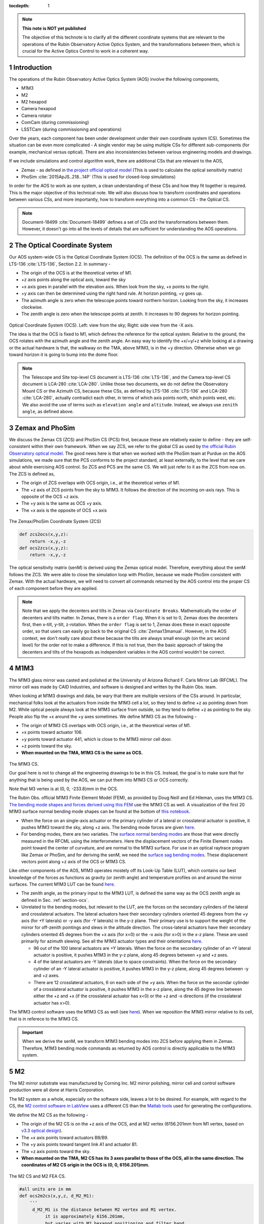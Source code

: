 ..
  Technote content.

  See https://developer.lsst.io/restructuredtext/style.html
  for a guide to reStructuredText writing.

  Do not put the title, authors or other metadata in this document;
  those are automatically added.

  Use the following syntax for sections:

  Sections
  ========

  and

  Subsections
  -----------

  and

  Subsubsections
  ^^^^^^^^^^^^^^

  To add images, add the image file (png, svg or jpeg preferred) to the
  _static/ directory. The reST syntax for adding the image is

  .. figure:: /_static/filename.ext
     :name: fig-label

     Caption text.

   Run: ``make html`` and ``open _build/html/index.html`` to preview your work.
   See the README at https://github.com/lsst-sqre/lsst-technote-bootstrap or
   this repo's README for more info.

   Feel free to delete this instructional comment.

:tocdepth: 1

.. Please do not modify tocdepth; will be fixed when a new Sphinx theme is shipped.

.. sectnum::

.. TODO: Delete the note below before merging new content to the master branch.



.. Add content here.
.. Do not include the document title (it's automatically added from metadata.yaml).

.. note::

   **This note is NOT yet published**

   The objective of this technote is to clarify all the different coordinate systems that are relevant to the operations of the Rubin Observatory Active Optics System, and the transformations between them, which is crucial for the Active Optics Control to work in a coherent way.

############
Introduction
############

The operations of the Rubin Observatory Active Optics System (AOS) involve the following components,

- M1M3
- M2
- M2 hexapod
- Camera hexapod
- Camera rotator
- ComCam (during commissioning)
- LSSTCam (during commissioning and operations)

Over the years, each component has been under development under their own coordinate system (CS).
Sometimes the situation can be even more complicated - A single vendor may be using multiple CSs for different sub-components (for example, mechanical versus optical). There are also inconsistencies between various engineering models and drawings.

If we include simulations and control algorithm work, there are additional CSs that are relevant to the AOS,

- Zemax - as defined in `the project official optical model <https://confluence.lsstcorp.org/display/SYSENG/As-built+optical+model>`__ (This is used to calculate the optical sensitivity matrix)
- PhoSim :cite:`2015ApJS..218...14P` (This is used for closed-loop simulations)

In order for the AOS to work as one system, a clean understanding of these CSs and how they fit together is required. This is the major objective of this technical note. We will also discuss how to transform coordinates and operations between various CSs, and more importantly, how to transform everything into a common CS - the Optical CS.

.. note::

   Document-18499 :cite:`Document-18499` defines a set of CSs and the transformations between them. However, it doesn't go into all the levels of details that are sufficient for understanding the AOS operations.

.. _section-ocs:

#############################
The Optical Coordinate System
#############################

Our AOS system-wide CS is the Optical Coordinate System (OCS). The definition of the OCS is the same as defined in LTS-136 :cite:`LTS-136`, Section 2.2. In summary -

- The origin of the OCS is at the theoretical vertex of M1.
- +z axis points along the optical axis, toward the sky
- +x axis goes in parallel with the elevation axis. When look from the sky, +x points to the right.
- +y axis can then be determined using the right hand rule. At horizon pointing, +y goes up.
- The azimuth angle is zero when the telescope points toward northern horizon. Looking from the sky, it increases clockwise.
- The zenith angle is zero when the telescope points at zenith. It increases to 90 degrees for horizon pointing.

.. figure:: /_static/ocs.png
   :name: fig-ocs
   :target: ../_images/ocs.png
   :alt: The Optical Coordinate System (OCS)

Optical Coordinate System (OCS). Left: view from the sky; Right: side view from the -X axis.

The idea is that the OCS is fixed to M1, which defines the reference for the optical system.
Relative to the ground, the OCS rotates with the azimuth angle and the zenith angle.
An easy way to identify the +x/+y/+z while looking at a drawing or the actual hardware is that, the walkway on the TMA, above M1M3, is in the +y direction. Otherwise when we go toward horizon it is going to bump into the dome floor.

.. note::
   The Telescope and Site top-level CS document is LTS-136 :cite:`LTS-136`, and the Camera top-level CS document is LCA-280 :cite:`LCA-280`. Unlike those two documents, we do not define the Observatory Mount CS or the Azimuth CS, because these CSs, as defined by LTS-136 :cite:`LTS-136` and LCA-280 :cite:`LCA-280`, actually contradict each other, in terms of which axis points north, which points west, etc. We also avoid the use of terms such as ``elevation angle`` and ``altitude``. Instead, we always use ``zenith angle``, as defined above.


################
Zemax and PhoSim
################

We discuss the Zemax CS (ZCS) and PhoSim CS (PCS) first, because these are relatively easier to define -
they are self-consistent within their own framework.
When we say ZCS, we refer to the global CS as used by
`the official Rubin Observatory optical model <https://confluence.lsstcorp.org/display/SYSENG/As-built+optical+model>`__. The good news here is that when we worked with the PhoSim team at Purdue on the AOS simulations, we made sure that the PCS conforms to the project standard, at least externally, to the level that we care about while exercising AOS control.
So ZCS and PCS are the same CS. We will just refer to it as the ZCS from now on.
The ZCS is defined as,

- The origin of ZCS overlaps with OCS origin, i.e., at the theoretical vertex of M1.
- The +z axis of ZCS points from the sky to M1M3. It follows the direction of the incoming on-axis rays. This is opposite of the OCS +z axis.
- The +y axis is the same as OCS +y axis.
- The +x axis is the opposite of OCS +x axis

.. figure:: /_static/zcs.png
   :name: fig-zcs
   :target: ../_images/zcs.png
   :alt: The Zemax/PhoSim Coordinate System (ZCS)

The Zemax/PhoSim Coordinate System (ZCS)

.. code-block:: py

   def zcs2ocs(x,y,z):
       return -x,y,-z
   def ocs2zcs(x,y,z):
       return -x,y,-z

The optical sensitivity matrix (senM) is derived using the Zemax optical model.
Therefore, everything about the senM follows the ZCS. We were able to close the simulation loop with PhoSim, because we made PhoSim consistent with Zemax.
With the actual hardware, we will need to convert all commands returned by the AOS control into the proper CS of each component before they are applied.

.. note::

    Note that we apply the decenters and tilts in Zemax via ``Coordinate Breaks``. Mathematically the order of decenters and tilts matter. In Zemax, there is a ``order flag``. When it is set to 0, Zemax does the decenters first, then x-tilt, y-tilt, z-rotation. When the ``order flag`` is set to 1, Zemax does these in exact opposite order, so that users can easily go back to the original CS :cite:`Zemax13manual`. However, in the AOS context, we don't really care about these because the tilts are always small enough (on the arc second level) for the order not to make a difference. If this is not true, then the basic approach of taking the decenters and tilts of the hexapods as independent variables in the AOS control wouldn't be correct.

####
M1M3
####

The M1M3 glass mirror was casted and polished at the University of Arizona Richard F. Caris Mirror Lab (RFCML).
The mirror cell was made by CAID Industries, and software is designed and written by the Rubin Obs. team.

When looking at M1M3 drawings and data, be wary that there are multiple versions of the CSs around. In particular, mechanical folks look at the actuators from inside the M1M3 cell a lot, so they tend to define +z as pointing down from M2. While optical people always look at the M1M3 surface from outside, so they tend to define +z as pointing to the sky. People also flip the +x around the +y axes sometimes. We define M1M3 CS as the following -

- The origin of M1M3 CS overlaps with OCS origin, i.e., at the theoretical vertex of M1.
- +x points toward actuator 106.
- +y points toward actuator 441, which is close to the M1M3 mirror cell door.
- +z points toward the sky.
- **When mounted on the TMA, M1M3 CS is the same as OCS.**


.. figure:: /_static/m1m3.png
   :name: fig-m1m3
   :target: ../_images/m1m3.png
   :alt: The M1M3 CS

The M1M3 CS.

Our goal here is not to change all the engineering drawings to be in this CS. Instead, the goal is to make sure that for anything that is being used by the AOS, we can put them into M1M3 CS or OCS correctly.

Note that M3 vertex is at (0, 0, -233.8)mm in the OCS.

The Rubin Obs. official M1M3 Finite Element Model (FEM), as provided by Doug Neill and Ed Hileman, uses the M1M3 CS.
`The bending mode shapes and forces derived using this FEM
<https://github.com/lsst-sitcom/M1M3_ML/blob/master/data/M1M3_1um_156_README.txt>`__
use the M1M3 CS as well.
A visualization of the first 20 M1M3 surface normal bending mode shapes can be found at the bottom of
`this notebook <https://github.com/lsst-sitcom/M1M3_ML/blob/master/finalBendingModes.ipynb>`__.

- When the force on an single-axis actuator or the primary cylinder of a lateral or crosslateral actuator is positive, it pushes M1M3 toward the sky, along +z axis. The bending mode forces are given `here <https://github.com/lsst-sitcom/M1M3_ML/blob/master/data/M1M3_1um_156_force.txt>`__.
- For bending modes, there are two variaties. The `surface normal bending modes <https://github.com/lsst-sitcom/M1M3_ML/blob/master/data/M1M3_1um_156_grid.txt>`__ are those that were directly measured in the RFCML using the interferometers. Here the displacement vectors of the Finite Element nodes point toward the center of curvature, and are normal to the M1M3 surface. For use in an optical raytrace program like Zemax or PhoSim, and for deriving the senM, we need the `surface sag bending modes <https://github.com/lsst-sitcom/M1M3_ML/blob/master/data/M1M3_1um_156_sag.txt>`__. These displacement vectors point along +z axis of the OCS or M1M3 CS.

Like other components of the AOS, M1M3 operates mostely off its Look-Up Table (LUT), which contains our best knowledge of the forces as functions as gravity (or zenith angle) and temperature profiles on and around the mirror surfaces. The current M1M3 LUT can be found `here <https://github.com/lsst-sitcom/M1M3_ML/blob/master/data/FLUT.yaml>`__.

- The zenith angle, as the primary input to the M1M3 LUT, is defined the same way as the OCS zenith angle as defined in Sec. :ref:`section-ocs`.
- Unrelated to the bending modes, but relevant to the LUT, are the forces on the secondary cylinders of the lateral and crosslateral actuators. The lateral actuators have their secondary cylinders oriented 45 degrees from the +y axis (for +Y laterals) or -y axis (for -Y laterals) in the y-z plane. Their primary use is to support the weight of the mirror for off-zenith pointings and slews in the altitude direction. The cross-lateral actuators have their secondary cylinders oriented 45 degrees from the +x axis (for x<0) or the -x axis (for x>0) in the x-z plane. These are used primarily for azimuth slewing. See all the M1M3 actuator types and their orientations `here <https://github.com/lsst-sitcom/M1M3_ML/blob/master/data/LS_CUP_ACTSTYLE_ID.xlsx>`__.

  - 96 out of the 100 lateral actuators are +Y laterals. When the force on the secondary cylinder of an +Y lateral actuator is positive, it pushes M1M3 in the y-z plane, along 45 degrees between +y and +z axes.
  - 4 of the lateral actuators are -Y laterals (due to space constraints). When the force on the secondary cylinder of an -Y lateral actuator is positive, it pushes M1M3 in the y-z plane, along 45 degrees between -y and +z axes.
  - There are 12 crosslateral actuators, 6 on each side of the +y axis. When the force on the secondar cylinder of a crosslateral actuator is positive, it pushes M1M3 in the x-z plane, along the 45 degree line between either the +z and +x (if the crosslateral actuator has x<0) or the +z and -x directions (if the crosslateral actuator has x>0).

The M1M3 control software uses the M1M3 CS as well (see `here <https://github.com/lsst-ts/ts_m1m3support/blob/master/Controller/SettingFiles/Tables/ForceActuatorTable.csv>`__). When we reposition the M1M3 mirror relative to its cell, that is in referece to the M1M3 CS.

.. Important::

  When we derive the senM, we transform M1M3 bending modes into ZCS before applying them in Zemax. Therefore, M1M3 bending mode commands as returned by AOS control is directly applicable to the M1M3 system.

##
M2
##

The M2 mirror substrate was manufactured by Corning Inc. M2 mirror polishing, mirror cell and control software production were all done at Harris Corporation.

The M2 system as a whole, especially on the software side, leaves a lot to be desired. For example, with regard to the CS, the `M2 control software in LabView <https://github.com/lsst-ts/ts_mtm2>`__ uses a different CS than the `Matlab tools <https://github.com/lsst-ts/ts_mtm2_matlab_tools>`__ used for generating the configurations.

We define the M2 CS as the following -

- The origin of the M2 CS is on the +z axis of the OCS, and at M2 vertex (6156.201mm from M1 vertex, based on `v3.3 optical design <https://confluence.lsstcorp.org/display/SYSENG/As-built+optical+model>`__).
- The +x axis points toward actuators B8/B9.
- The +y axis points toward tangent link A1 and actuator B1.
- The +z axis points toward the sky.
- **When mounted on the TMA, M2 CS has its 3 axes parallel to those of the OCS, all in the same direction. The coordinates of M2 CS origin in the OCS is (0, 0, 6156.201)mm.**

.. figure:: /_static/m2.png
   :name: fig-m2
   :target: ../_images/m2.png
   :alt: The M2 CS

The M2 CS and M2 FEA CS.

.. code-block:: py

   #all units are in mm
   def ocs2m2cs(x,y,z, d_M2_M1):
       '''
        d_M2_M1 is the distance between M2 vertex and M1 vertex.
             it is approximately 6156.201mm,
             but varies with M2 hexapod positioning and filter band.
       '''
       return x,y,z-d_M2_M1
   def m2cs2ocs(x,y,z, d_M2_M1):
       return x,y,z+d_M2_M1

Our goal here is not to change all the engineering drawings to be in this CS. Instead, the goal is to make sure that for anything that is being used by the AOS, we can put them into M2 CS or OCS correctly.

Because we will continue to use the Harris Matlab tools to generate configuration files, for example, when a hardpoint fails and we need to reconfigure a different actuator to work as hard point, we need to define the CS used by the M2 Matlab tools. Since the Harris FEM uses the same CS, and we have been doing Finite Element Analysis (FEA) with it, we call it the M2 FEA CS -

- The origin of the M2 FEA CS overlaps with the M2 CS (at M2 vertex)
- The +y axis points toward actuators B23/B24.
- The +x axis points toward tangent link A4 and actuator B16.
- The +z axis points toward M1M3.

Harris derived a set of M2 bending modes prior to M2 cell and mirror delivery, but those made no sense to us at all. The M2 bending modes that we use now have been calculated by us using the final FEM as delivered by Harris. This FEM uses the M2 FEA CS which we define above. For ease of use, we convert these bending modes into the M2 CS, and make them available `here <https://github.com/lsst-sitcom/M2_FEA/blob/master/data/M2_1um_72_README.txt>`__ .

.. code-block:: py

   def m2fea2m2cs(x,y,z):
       return -y,-x,-z
   def m2cs2m2fea(x,y,z):
       return -y,-x,-z

The M2 LabView control software uses M2 CS (most likely by coincidence). See
`here <https://github.com/lsst-ts/ts_mtm2/blob/master/doc/project/CellConfiguration.xlsx>`__.
The M2 Matlab tools which are used to generate the configuration files uses the M2 FEA CS. See
`here <https://github.com/lsst-ts/ts_mtm2_matlab_tools/blob/master/ReferenceFiles/AxialActuatorLocations.csv>`__.
The configuration file thus generated are usable by the LabView software because
when the configuration files refer to actuators, for example, in the influence matrix and decoupling matrix, they refer to them by actuator IDs instead of their coordinates.
When we reposition the M2 mirror relative to its cell, that is in referece to the M2 CS.
The axial actuator force distribution found on the M2 Engineering User Interface (EUI) uses the M2 CS.

So, on the bending modes -

- `The bending mode forces <https://github.com/lsst-sitcom/M2_FEA/blob/master/data/M2_1um_72_force.txt>`__ were calculated in the M2 FEA CS but then converted into the M2 CS. At zenith pointing, a positive bending force means that the actuator is pulling up. While applying the forces to the control system, the forces are also in the M2 CS, where a positive force means pulling the mirror toward the cell, as evidenced in the `LUT test <https://github.com/lsst-sitcom/M2_summit_2003/blob/master/a17_LUT_cart_rotation.ipynb>`__.
- To be consistent with M1M3, M2 bending mode shapes also come with two variaties. The `surface normal bending modes <https://github.com/lsst-sitcom/M2_FEA/blob/master/data/M2_1um_72_grid.txt>`__ has the displacement vectors pointing toward the center of curvature of M2 on the back side of M2, and are normal to the M2 surface. The `surface sag bending modes <https://github.com/lsst-sitcom/M2_FEA/blob/master/data/M2_1um_72_sag.txt>`__ have the displacement vectors along +z axis in the M2 CS.

A visualization of the first 20 M2 surface normal bending mode shapes can be found at the bottom of
`this notebook <https://github.com/lsst-sitcom/M2_FEA/blob/master/finalBendingModes.ipynb>`__.

Some clarifications on the M2 LUT -

- As we discussed above, for axial actuators, a positve force always pulls the M2 mirror. That is why during the `LUT test <https://github.com/lsst-sitcom/M2_summit_2003/blob/master/a17_LUT_cart_rotation.ipynb>`__, the axial forces went negative when the mirror faced up. The same applies to the tangent links, i.e., the tangent forces are positive when the tangent links pull. That is why during the `LUT test <https://github.com/lsst-sitcom/M2_summit_2003/blob/master/a17_LUT_cart_rotation.ipynb>`__, when tangent link A4 was going toward the ceiling, forces on A2 and A3 were positive.

- The angle which the M2 software uses for looking up forces in the LUT is defined in the range (-270, +90) degrees. We use ``M2 LUT angle`` to refer to this angle. This is built into the M2 software, and we prefer not to mess with it unless absolutely necessary. The M2 `LUT test <https://github.com/lsst-sitcom/M2_summit_2003/blob/master/a17_LUT_cart_rotation.ipynb>`__ revealed the relation between the M2 LUT angle and the OCS zenith angle is

  .. math::
    M2 LUT\ angle = -(zenith\ angle) + 90 degrees

  Therefore, when the telescope moves from zenith pointing to horizon pointing, the M2 LUT angle goes from 90 degrees to 0.
- The M2 inclinometer read out obeys the same definition as the M2 LUT angle. See `here <https://github.com/lsst-sitcom/M2_summit_2003/blob/master/a17_LUT_cart_rotation.ipynb>`__.


.. Important::

  When we derive the senM, we transform M2 bending modes into ZCS before applying them in Zemax. Therefore, M2 bending mode commands as returned by AOS control is directly applicable to the M2 system. [Not true as of this writing, we will make this change soon. After that we will remove this statement.]

##########
M2 Hexapod
##########

The M2 hexapod was manufactured by Moog CSA Engineering.

The M2 hexapod uses M2 CS. A few additional notes -

- The center of rotation (COR) can be reconfigured with the software, we will set the COR at M2 vertex for AOS operations, so that it overlaps with the origin of M2 CS.
- The +x axis points toward actuator 6.
- The +y axis points toward actuator 1.
- The +z axis points away from the M2 mounting surface.
- Strictly speaking, the order of decenters and rotations matter. However, in the AOS context, we don't really care about these because the tilts are always small enough for the order not to make a difference.
- **When mounted on the TMA, actuator 1 is in the OCS +y direction, actuator 6 is in the OCS +x direction.**

.. figure:: /_static/m2hex.png
   :name: fig-m2hex
   :target: ../_images/m2hex.png
   :alt: The M2 Hexapod

The M2 hexapod in the M2 CS.

The M2 hexapod LUT angle is defined the same way as the OCS zenith angle, ranging between 0 and 90 degrees.

.. Important::

  When we derive the senM, we apply the M2 hexapod motions in ZCS. When we use PhoSim to close the simulation loop, PhoSim also interprets those hexapod commands in ZCS. But the actual hardware applies those commands in M2 CS, so we need to convert the commands into M2 CS before they are applied. This transformation can easily be derived using matrix transformations laid out in Document-18499 :cite:`Document-18499`. For convenience, here we give it more explicitly

  .. code-block:: py

    # rotation around z-axis (rz) is not needed in AOS control
    def zcs2m2cs_cmd(dx, dy, dz, rx, ry):
       return -dx, dy, -dz, -rx, -ry




#######
LSSTCam
#######


The Camera Coordinate System (CCS) has been widely used by the Camera team.
As pointed out in Sec. :ref:`section-ocs`, LTS-136 :cite:`LTS-136` and LCA-280 :cite:`LCA-280` actually contradict each other in some aspects. But the good news is that both the Azimuth CS defined by LTS-136 :cite:`LTS-136` and the Telescope CS defined by LCA-280 :cite:`LCA-280` have +z pointing toward the sky, and +y pointing at zenith when telescope points at horizon. So the CCS as defined by LCA-280 :cite:`LCA-280` can be made consistent with our OCS, if we forget about its orientation relative to the earth. (Yes, LCA-280 :cite:`LCA-280` explicitly uses north and west to define the CCS.)

In the AOS context, we define the CCS as the following (We believe this is the same as the CCS used by the camera team; We redefine it here simply because we find the definition of CCS in LCA-280 :cite:`LCA-280` rather confusing.)

- The origin of the CCS is at L1S1 vertex. L1S1 is the first surface, i.e., out-facing (away from the rest of the camera) surface of L1. This is about 3397mm from the M1 vertex, based on `v3.3 optical design <https://confluence.lsstcorp.org/display/SYSENG/As-built+optical+model>`__. Note that this distance also varies with the filter band.
- The +z axis points from L1S1 into the camera body, along the optical axis, so that most of the camera components have positive z.
- The +x axis points toward raft R42, along the parallel transfer direction of the individual segments. The segments are roughly 500 by 2000 pixels. The parallel transfer direction is along the 2000-pixel side.
- The +y axis points toward raft R24, along the serial register. The serial register is along the 500-pixel side of the CCD segments.
- **When mounted on the telescope mount, with the rotator angle at zero, the x/y/z axes of the OCS are in parallel with the x/y/z axes of the OCS, and points in the same directions.**

The CCS is fixed to the camera body; we use the focal plane to define the CCS because that is the only camera component that is relevant to the AOS, CS-wise. The lens surfaces do change under different gravity and thermal profile, and even the camera rotator angle. But the AOS does not actively control any camera internal components for image quality improvements.

.. figure:: /_static/ccs.png
   :name: fig-ccs
   :target: ../_images/ccs.png
   :alt: The CCS

The Camera CS.

For the wavefront sensors, the split between the intra- and extra-focal chips are parallel to the CCS y-axis on R00 and R44, and parallel to the CCS x-axis on R40 and R04. Here we refer to each 2k by 4k as one chip. Sometimes we see them refered to as half-chips as well. The one closer to the field center is always the extra-focal chip, which has larger z-coordinate in the CCS. The camera team refers to the extra-focal chip as low chip sometimes, because it is lower than the focal plane when looked through the L3 lens. For the same reason, the intra-focal chips are refered to as high chips.

Two out of the four wavefront sensors (R00 and R44) have their CCD segments oriented the same way as the science sensors. Most of the science sensor segments, as seen in the CCS, has the parallel transfer direction parallel the x-axis. However, astronomers are much more used to seeing images with the parallel transfer direction going vertically, and serial register going horizontally. LSE-349 :cite:`LSE-349` defines the project's official Data Visualization CS (DVCS) as a x-y transpose of the CCS. We should be aware that most of the time when we see a visualization of certain quantities over the entire focal plane, a raft, or a single CCD, if the CS is not explicitly given, the assumption should be that it is in DVCS.

.. code-block:: py

   # all units are mm
   def ocs2ccs(x,y,z, d_L1_M1):
       '''
       d_L1_M1 is the distance between L1S1 vertex and M1 vertex.
            it is approximately 3397mm,
            but varies with camera hexapod positioning and filter band.
       '''
       return x,y,z-d_L1_M1
   def ccs2ocs(x,y,z, d_L1_M1):
       return x,y,z+d_L1_M1
   def dvcs2ccs(x,y,z):
       return y,x,z
   def ccs2dvcs(x,y,z):
       return y,x,z

The wavefront sensors are rotated on the focal plane. The wavefront sensor images we get from the DAQ will need to be rotated to be put into the CCS. See `here in the IM code <https://github.com/bxin/IM/blob/9d74b83eb15021e91d27bf96aa262ff378550818/source/aosWFS.py#L402>`__ or `here in ts_wep code <https://github.com/lsst-ts/ts_wep/blob/master/python/lsst/ts/wep/WepController.py#L408-L421>`__
~\footnote{The rotations for the real images from the DAQ may need to be different, because whether or not the DAQ does the rotation for us is TBD.}.
The `cwfs <https://github.com/bxin/cwfs>`__ code was developed initially for R44. The mask parameter interpolation and off-axis distortion coefficients interpolation were initially modeled for R44 as well. We then rely on the axi-symmetry of the optical system to deal with the other wavefront sensors - we rotate a wavefront sensors by a multiple of 90 degrees to get it to the R44 position, do all the interpolations we need to get proper parameters, then rotate back to its true location.

When the telescope points at zenith, with zero azimuth angle, the OCS +y will point to south, and OCS +x will point to west. If a source in the sky starts from the bore sight and moves north (increating Declination), it is going to show up on the detector as moving in +y in the CCS (see off-axis raytrace in the figure below). If a source in the sky starts from the bore sight and moves east (increasing Right Ascension), it is going to show up on the detector as moving in +x in the CCS. Therefore, relative to R22, sources on R44 have larger Ra and Dec values.

.. figure:: /_static/offaxis.png
   :name: fig-offaxis
   :target: ../_images/offaxis.png
   :alt: The Off-axis Rays

Off-axis rays in the ZCS.


##############
Camera Hexapod
##############

The Camera hexapod was manufactured by Moog CSA Engineering.

The Camera hexapod uses the CCS. A few additional notes -

- The center of rotation (COR) can be reconfigured with the software, we will set the COR at L1S1 vertex for AOS operations, so that it overlaps with the origin of the CCS.
- The +x axis points toward actuator 6.
- The +y axis points toward the mid-point between actuators 1 and 2.
- The +z axis points away from the camera mounting surface.
- Strictly speaking, the order of decenters and rotations matter. However, in the AOS context, we don't really care about these because the tilts are always small enough for the order not to make a difference.
- **When mounted on the TMA, actuators 1 and 2 are in the OCS +y direction, actuator 6 is in the OCS +x direction.**

.. figure:: /_static/camhex.png
   :name: fig-camhex
   :target: ../_images/camhex.png
   :alt: The Camera Hexapod

The Camera hexapod in the CCS.

The camera hexapod LUT angle is defined the same way as the OCS zenith angle, ranging between 0 and 90 degrees.

.. Important::

  When we derive the senM, we apply the Camera hexapod motions in ZCS. When we use PhoSim to close the simulation loop, PhoSim also interprets those hexapod commands in ZCS. But the actual hardware applies those commands in CCS, so we need to convert the commands into CCS before they are applied. This transformation can easily be derived using matrix transformations laid out in Document-18499 :cite:`Document-18499`. For convenience, here we give it more explicitly

  .. code-block:: py

    # rotation around z-axis (rz) is not needed in AOS control
    def zcs2ccs_cmd(dx, dy, dz, rx, ry):
       return -dx, dy, -dz, -rx, -ry



##############
Camera Rotator
##############


The camera rotator was manufactured by Moog CSA Engineering.

.. figure:: /_static/rot.png
   :name: fig-rot
   :target: ../_images/rot.png
   :alt: The Camera Rotator

The Camera roator uses the CCS. This is looking at the camera mounting surface from the M1M3.


According to the rotator operator's manual :cite:`rotatorManual`, while looking from the sky, a positive rotation angle is counterclockwise. This is opposite of the azimuth angle as defined in the OCS.

When the rotator angle is non-zero, the CCS is rotated around the optical axis, along with the science sensors and wavefront sensors. But the commands we send to M1M3, M2, and the hexapods will still need to be their own CSs, in order for the commands to be interpreted properly. So we have to ``de-rotate`` somewhere in the AOS pipeline. The possible options are -

#. Rotate the images (from the CCS into the OCS). This is not a good option - rotating CCD images involves intensity interpolation, which introduces additional noise. For example, astigmatisms have all their signal in the donut boundary, and 200nm of astigmatism only shifts the boundary by about 1/3 pixels. This can easily get lost in image rotation.
#. Rotate the senM (so that the Zernikes are still in the CCS while the AOS commands are in the OCS). The senM can be rotated analytically since it is based on an axisymmetric system. Only the Zernikes need to be rotated, in both the orientation (pupil coordinates) and their positions relative to the field center (image coordinates). A function will need to be developed to create a senM in real time using the camera rotation angle as the input. Mathematically this should not be hard to do, but it will be less intuitive for debugging when things go wrong. That is why we prefer the next option, at least during early commissioning. We can reconsider this option after things appear to work correctly with the next option.
#. Rotate final AOS commands before they are sent to subsystems. The senM will stay the same. The AOS control, including senM inversion etc. will happen in the CCS. The AOS commands are first determined in the CCS, then rotated into M1M3 CS/OCS (for M1M3), M2 CS (for M2 and M2 hexapod), and CCS (for Camera hexapod).

Note that the AOS actually uses the annular Zernikes. When we say Zernikes we are also referring to the annular Zernikes. More discussions on the (annular) Zernikes are found in Sec. :ref:`section-pupil`.

.. code:: py

    import numpy as np
    import scipy.interpolate as interpolate
    def deRotateBendingModes(coeff, rAngle, mirror):
        '''
        input parameters:
             coeff: the bending mode coefficients in CCS
             rAngle: camera rotator angle, in degrees (counterclockwise when look from the sky)
             mirror: an mirror object, either M1M3 or M2
        output:
            rotated coeff in OCS
        Note: this is proof of concept for now. Since this needs to be done in real time,
            we should store bending modes on a grid, so that we can avoid interpolating
            scattered data all the time. It is slow.
        '''
        nb = len(coeff) #number of bending modes
        nNodes = len(mirror.bx) #number of surface nodes
        z_ccs = np.zeros(nNodes) #surface shape in CCS
        for i in range(nb):
            z_ccs += mirror.bz[:,i]*coeff[i]
        c = np.cos(np.radians(rAngle))
        s = np.sin(np.radians(rAngle))
        x_ocs = mirror.bx*c - mirror.by*s #document-18499 Eq. (9)
        y_ocs = mirror.bx*s + mirror.by*c #x and y in OCS
        f = interpolate.Rbf(x_ocs, y_ocs, z_ccs)
        z_ocs = f(mirror.bx, mirror.by)
        return np.linalg.pinv(mirror.bz).dot(z_ocs)

    def deRotateHexapod(cmd, rAngle):
        '''
        input parameters:
             cmd: hexapod command [dz, dx,dy,rx,ry] in CCS, with rx and ry in degrees
             rAngle: camera rotator angle, in degrees (counterclockwise when look from the sky)
        output:
            rotated hexapod cmd in OCS, with rx and ry in degrees
        Note:
            if v1 and v2 are 2 vectors in CS1, and v2 = O v1
               T transforms v1 and v2 into CS2
               (T v2) = (T O T^-1) (T v1)
            see Document-18499 for more details on T and O.
        '''
        [dz, dx, dy, rx, ry] = cmd
        transM = np.array([[1,0,0,dx], [0,1,0,dy], [0,0,1,dz], [0,0,0,1]]) #document-18499, Eq (3)
        c = np.cos(np.radians(rx))
        s = np.sin(np.radians(rx))
        rxT = np.array([[1, 0, 0 ,0], [0, c, -s, 0], [0, s, c, 0], [0,0,0,1]])#document-18499, Eq (5)
        c = np.cos(np.radians(ry))
        s = np.sin(np.radians(ry))
        ryT = np.array([[c, 0, s ,0], [0, 1, 0, 0], [-s, 0, c, 0], [0,0,0,1]]) ##document-18499, Eq (7)
        O = transM.dot(rxT).dot(ryT)
        c = np.cos(np.radians(rAngle))
        s = np.sin(np.radians(rAngle))
        T = np.array([[c, -s, 0,0], [s,c,0,0], [0,0,1,0], [0,0,0,1]]) ##document-18499, Eq (9)
        mm = T.dot(O).dot(np.linalg.inv(T))
        print(mm)
        # we can analytically do transM*rxT*ryT on paper, then match matrix elements to mm above.
        # transM * rxT * ryT =
        # [c_ry,      0,    -s_ry,      dx],
        # [-s_rx*s_ry,0,    -s_rx*c_ry, dy],
        # [c_rx*s_ry, s_rx, c_rx*c_ry,  dz],
        # [0,         0,      0,         1]
        [dx, dy, dz] = mm[:-1,-1]
        rx = np.degrees(np.arcsin(mm[2,1]))
        ry = np.degrees(np.arcsin(-mm[0,2]))
        return dz, dx, dy, rx, ry

    def deRotateCmd(aos_cmd_ccs, rAngle, M1M3, M2):
        '''
        input parameters:
             aos_cmd_ccs: aos commands determined in CCS. This is a 50x1 vector, ordered as
                     [M2 hexapod (dz, dx, dy, rx, ry), Camera hexapod (dz, dx, dy, rx, ry),
                        M1M3 bending modes 1-20, M2 bending modes 1-20]
             rAngle: camera rotator angle, in degrees (counterclockwise when look from the sky)
             M1M3 and M2: mirror objects, with bending mode data
        output:
            aos commands which have been transformed into OCS
        '''
        m2_hex = aos_cmd_ccs[:5]
        cam_hex = aos_cmd_ccs[5:10]
        m1m3_bm = aos_cmd_ccs[10:30]
        m2_bm = aos_cmd_ccs[30:50]
        m1m3_bm_ocs = deRotateBendingModes(m1m3_bm, rAngle, M1M3)
        m2_bm_ocs = deRotateBendingModes(m2_bm, rAngle, M2)
        m2_hex_ocs = deRotateHexapod(m2_hex, rAngle)
        cam_hex_ocs = deRotateHexapod(cam_hex, rAngle)
        return np.hstack((m2_hex_ocs, cam_hex_ocs, m1m3_bm_ocs[:20], m2_bm_ocs[:20]))



######
ComCam
######

The ComCam is a one-raft camera that will be used in commissioning.
In terms of pixel coordinates, ComCam uses the CCS as its standard CS. As the hardware and optics are a bit different from the LSSTCam, we define the ComCam CS (CCCS) as the following -

- The origin of CCCS is on L1S1 vertex of ComCam. This is different from the L1S1 vertex of the LSSTCam. Therefore the CCCS is shifted along z relative to the CCS. According to the `as-built ComCam optical model <https://confluence.lsstcorp.org/display/LTS/ComCam+Commissioning+Camera+-+Brian+Stalder>`__, L1S1 is about 4108mm from the M1 vertex. Note that this distance also varies with the filter band.
- The +x points toward sensor S21, along the parallel transfer direction of the individual segments. The segments are roughly 500 by 2000 pixels. The parallel transfer direction is along the 2000-pixel side.
- The +y axis points toward sensor S12, along the serial register. The serial register is along the 500-pixel side of the CCD segments.
- The +z points into the ComCam body, and toward the sky.

The definition of CCCS origin above implies that when the ComCam is mounted on the TMA, the camera hexapod will use ComCam L1S1 as its COR. Alternatively we could still set the COR at the imaginary LSSTCam L1S1 vertex, which would enable us to compare the tilt angles to the hexapod positioning accuracy, repeatability, and range requirements directly. We choose ComCam L1S1 vertex mostly because the PhoSim ComCam model has this implemented as the COR for the hexapod. And we need PhoSim to close the ComCam AOS loop in simulation mode. Due to the lack of PhoSim support, we try to avoid changing the COR in PhoSim. Also note that when we close AOS loop with ComCam we would have already verified all the requirements on the subcomponents, and we can convert a tilt in the CCCS into the CCS easily, if needed.

.. figure:: /_static/comcam.png
   :name: fig-comcam
   :target: ../_images/comcam.png
   :alt: The ComCam

The ComCam CS in the same as CCS in pixel coordinates.

.. code:: py

  # all units are mm
  def ocs2cccs(x,y,z, d_CCL1_M1):
      '''
      d_CCL1_M1 is the distance between ComCam L1S1 vertex and M1 vertex.
           it is approximately 4108mm,
           but varies with camera hexapod positioning and filter band.
      '''
      return x,y,z-d_CCL1_M1
  def cccs2ocs(x,y,z, d_CCL1_M1):
      return x,y,z+d_CCL1_M1

.. _section-pupil:

#################
Pupil Coordinates
#################

Because the senM is calculated in ZCS, the annular Zernikes we use in conjunction with the senM also need to be in the ZCS. Assuming the images we get from the DAQ is in CCS, we need to convert them into ZCS before we run
`cwfs <https://github.com/bxin/cwfs>`__ on them. Since from CCS to ZCS is a 180 degree rotation around the y-axis, the images simply need a left-right flip.

.. code:: py

   import numpy
   def ccs2zcs_img(img):
        return numpy.fliplr(img)

When the images are in ZCS, the output annular Zernikes as measured by `cwfs <https://github.com/bxin/cwfs>`__  are also in ZCS.
Our definition of the annular Zernike polynomials follows Ref. :cite:`1984JOSAA...1..685M`, which reduces to the original Noll Zernikes :cite:`1976JOSA...66..207N` when the obscuration ratio approaches zero.
Zemax :cite:`Zemax13manual` uses the same annular Zernike definitions.

.. figure:: /_static/aZernikes.png
   :name: fig-aZernikes
   :target: ../_images/aZernikes.png
   :alt: The Annular Zernike polynomials


It is also worth mentioning that, by convention (see :cite:`1992aooe...11.....S`, for example),
longer optical path length (OPL) means larger phase delay, and the optical path difference (OPD) is negative.
For example, in the Zemax model,

- if we put on a phase screen with 2 waves of z4 (focus) at the entrance pupil, it means 2 waves of phase delay, where the edge of the pupil is delayed more than the center. The wavefront is going to show -2 waves of z4. The effect is like M1 curvature of radius is increased (M1 is more flat). The intra focal image gets larger.
- If we put on a phase screen with 2 waves of z5 (45 deg astigmatism) at the entrance pupil, the wavefront is going to show -2 waves of z5. The OPL is longer (OPD is more negative) along the 45 degree line. The effect is like M1 has been pulled back along the 45 degree line, into a potato-chip shape. The image is more elongated along the 45 degree line.

.. note::
   Ideally we want the senM and the Zernikes to be all in CCS, in which case we can largely forget about ZCS. We are keeping them in ZCS for now, because if we switch everything to CCS then the current closed-loop simulations with PhoSim will break (or at least require non-trivial work to add additional CS transformations in order to maintain convergence.) Once everything works smoothly with the real hardware, we will reconsider converting senM and the Zernikes into CCS. It won't be hard to do, because, for example, an astigmatism with any orientation can be decomposed into z5 and z6, same for the coma pair, trifoid pair, and so on.

################
Alignment System
################

The way the Alignment System Control (ASC) works is to measure the rigid body positions of M2 and the camera in the M1M3 CS or some CSs that are tied to the M1M3 CS, determine the offset relative to their reference positions, then command the hexapods to move M2 and the camera to their reference positions.

To facilitate the above operations, it would be the easiest to have the ASC report target positions in the M2 CS and CCS, for M2 and the camera, respectively, so that the inverse of the offsets can be sent to the hexapods without further coordinate transformations.
After a command is issued to measure the position of a target (M2 or Camera), a measurement plan is executed by the Spatial Analyzer (SA), which measures the x, y, and z of all the Spherically Mounted Reflectors (SMSs), and fit them to an internal model of the target. The CSs used by the SA are configurable.

The SMRs for the camera will rotate with the rotator. The SA can measure the rotation angle and take that into account when reporting the camera position. The reported camera position will be the same as what one would get by setting roator angle to zero and doing the same measurement.


#######
Summary
#######

To summarize, to operate the AOS properly, we will have to continue to use the following CSs,

- ZCS (same as PCS)
- OCS
- M1M3 CS
- M2 CS
- M2 FEA CS
- CCS and CCCS (with zero rotator angle)
- CCS and CCCS (with non-zero rotator angle)

The document intends to capture the definitions of these CSs, and the transformations between them.
As we go further into testing and commissioning, it may become clearer that there are better ways to handle particular aspects of these CS definitions and transformations. The document is expected to be a living document and be updated when design decisions change.


.. rubric:: References

.. Make in-text citations with: :cite:`bibkey`.

.. bibliography:: local.bib lsstbib/books.bib lsstbib/lsst.bib lsstbib/lsst-dm.bib lsstbib/refs.bib lsstbib/refs_ads.bib
   :style: lsst_aa
